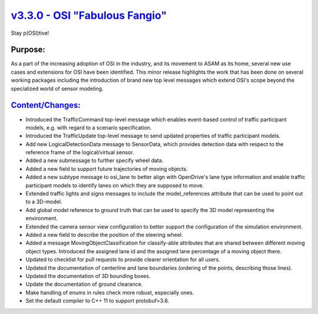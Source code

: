 `v3.3.0 - OSI "Fabulous Fangio" <https://github.com/OpenSimulationInterface/open-simulation-interface/releases/tag/v3.3.0>`_
==============================

Stay p(OSI)tive!

Purpose:
---------
As a part of the increasing adoption of OSI in the industry, and its movement to ASAM as its home, 
several new use cases and extensions for OSI have been identified. 
This minor release highlights the work that has been done on several working packages including 
the introduction of brand new top level messages which extend OSI's scope beyond the specialized world of sensor modeling.

`Content/Changes <https://github.com/OpenSimulationInterface/open-simulation-interface/milestone/13?closed=1>`_:
---------------------------------------------------------------------------------------------------------------------------------------------

- Introduced the TrafficCommand top-level message which enables event-based control of traffic participant models, e.g. with regard to a scenario specification.
- Introduced the TrafficUpdate top-level message to send updated properties of traffic participant models. 
- Add new LogicalDetectionData message to SensorData, which provides detection data with respect to the reference frame of the logical/virtual sensor.
- Added a new submessage to further specify wheel data.
- Added a new field to support future trajectories of moving objects.
- Added a new subtype message to osi_lane to better align with OpenDrive's lane type information and enable traffic participant models to identify lanes on which they are supposed to move.
- Extended traffic lights and signs messages to include the model_references attribute that can be used to point out to a 3D-model.
- Add global model reference to ground truth that can be used to specify the 3D model representing the environment.
- Extended the camera sensor view configuration to better support the configuration of the simulation environment.
- Added a new field to describe the position of the steering wheel.
- Added a message MovingObjectClassification for classify-able attributes that are shared between different moving object types. Introduced the assigned lane id and the assigned lane percentage of a moving object there.

- Updated to checklist for pull requests to provide clearer orientation for all users.
- Updated the documentation of centerline and lane boundaries (ordering of the points, describing those lines).
- Updated the documentation of 3D bounding boxes.
- Update the documentation of ground clearance.

- Make handling of enums in rules check more robust, especially ones.
- Set the default compiler to C++ 11 to support protobuf>3.6.